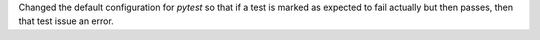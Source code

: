 Changed the default configuration for `pytest` so that if a test is marked
as expected to fail actually but then passes, then that test issue an
error.
